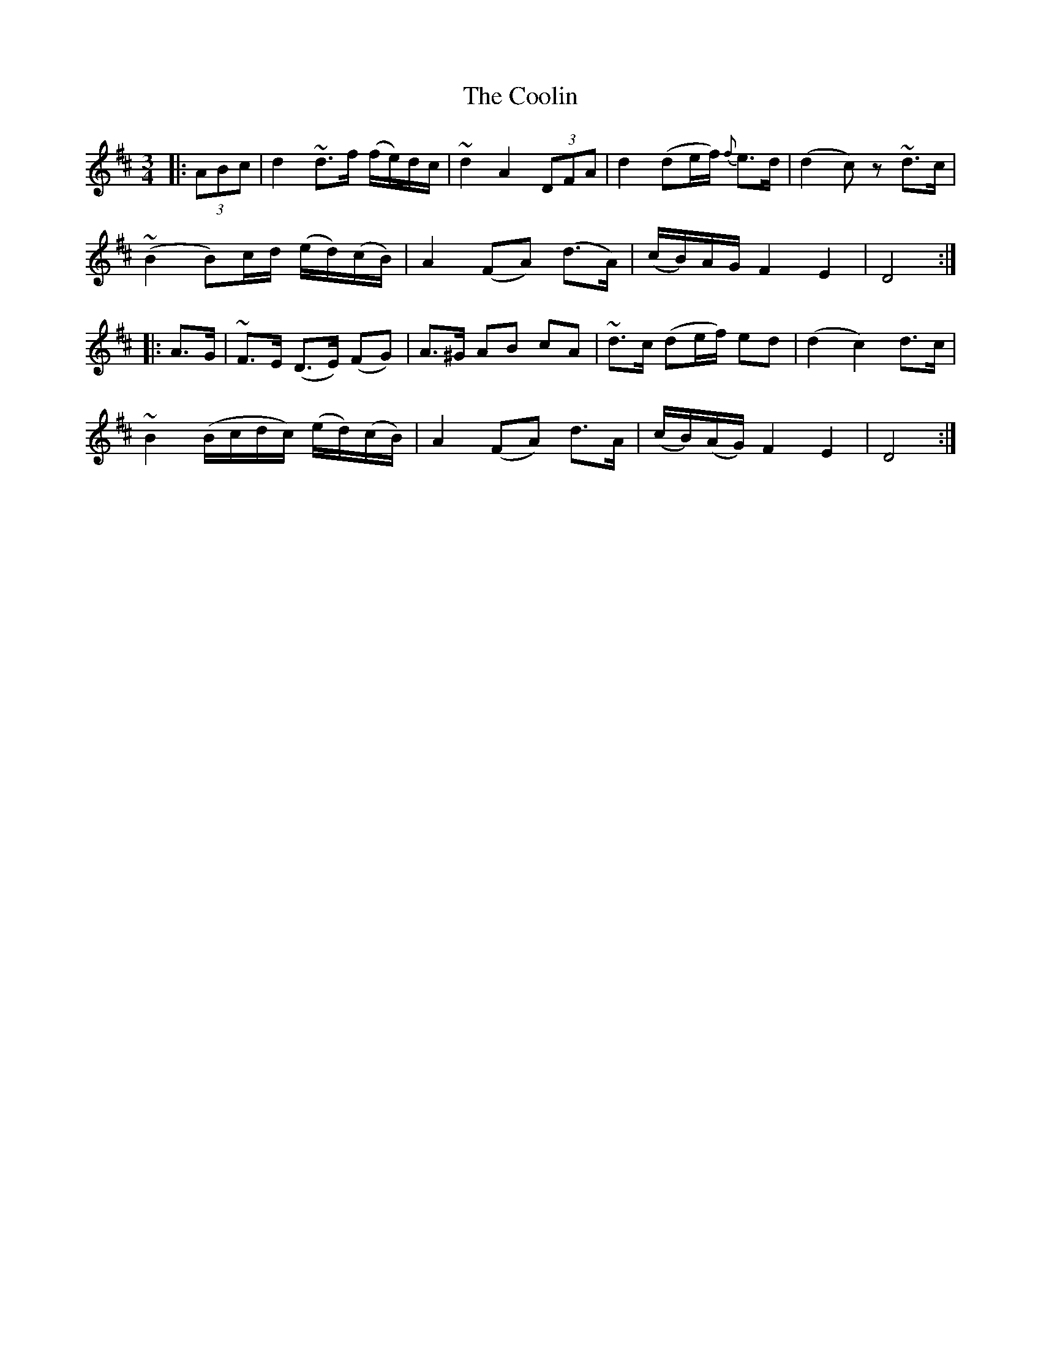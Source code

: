 X: 2
T: Coolin, The
Z: philmoz
S: https://thesession.org/tunes/1815#setting15255
R: waltz
M: 3/4
L: 1/8
K: Dmaj
|:(3ABc|d2 ~d>f (f/e/)d/c/|~d2 A2 (3DFA|d2 (de/f/) {f}e>d|(d2c)z ~d>c|~(B2 B)c/d/ (e/d/)(c/B/)|A2 (FA) (d>A)|(c/B/)A/G/ F2 E2|D4:||:A>G|~F>E (D>E) (FG)|A>^G AB cA|~d>c (de/f/) ed|(d2c2) d>c|~B2 (B/c/d/c/) (e/d/)(c/B/)|A2 (FA) d>A|(c/B/)(A/G/) F2 E2|D4:|
